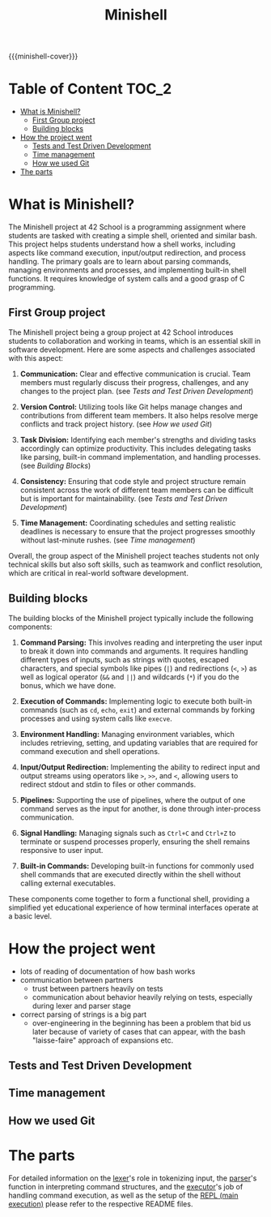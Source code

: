 #+title: Minishell
#+macro: minishell-cover [[file:cover-minishell-bonus.png]]
#+options: ^:nil

{{{minishell-cover}}}

#+begin_export markdown
<p align="center">
<img alt="GitHub code size in bytes" src="https://img.shields.io/github/languages/code-size/Keisn1/minishell?color=blueviolet" />
<img alt="GitHub top language" src="https://img.shields.io/github/languages/top/Keisn1/minishell?color=blue" />
<img alt="GitHub last commit" src="https://img.shields.io/github/last-commit/Keisn1/minishell?color=brightgreen" />
<img alt="GitHub Lines of Code" src="https://tokei.rs/b1/github/Keisn1/minishell?category=code" />
</p>
#+end_export

* Table of Content :TOC_2:
- [[#what-is-minishell][What is Minishell?]]
  - [[#first-group-project][First Group project]]
  - [[#building-blocks][Building blocks]]
- [[#how-the-project-went][How the project went]]
  - [[#tests-and-test-driven-development][Tests and Test Driven Development]]
  - [[#time-management][Time management]]
  - [[#how-we-used-git][How we used Git]]
- [[#the-parts][The parts]]

* What is Minishell?
The Minishell project at 42 School is a programming assignment where students are tasked with creating a simple shell, oriented and similar bash. This project helps students understand how a shell works, including aspects like command execution, input/output redirection, and process handling. The primary goals are to learn about parsing commands, managing environments and processes, and implementing built-in shell functions. It requires knowledge of system calls and a good grasp of C programming.

** First Group project
The Minishell project being a group project at 42 School introduces students to collaboration and working in teams, which is an essential skill in software development. Here are some aspects and challenges associated with this aspect:

1. *Communication:* Clear and effective communication is crucial. Team members must regularly discuss their progress, challenges, and any changes to the project plan. (see [[*Tests and Test Driven Development][Tests and Test Driven Development]])

2. *Version Control:* Utilizing tools like Git helps manage changes and contributions from different team members. It also helps resolve merge conflicts and track project history. (see [[*How we used Git][How we used Git]])

3. *Task Division:* Identifying each member's strengths and dividing tasks accordingly can optimize productivity. This includes delegating tasks like parsing, built-in command implementation, and handling processes. (see [[Building Blocks]])

4. *Consistency:* Ensuring that code style and project structure remain consistent across the work of different team members can be difficult but is important for maintainability. (see [[*Tests and Test Driven Development][Tests and Test Driven Development]])

5. *Time Management:* Coordinating schedules and setting realistic deadlines is necessary to ensure that the project progresses smoothly without last-minute rushes. (see [[*Time management][Time management]])

Overall, the group aspect of the Minishell project teaches students not only technical skills but also soft skills, such as teamwork and conflict resolution, which are critical in real-world software development.
** Building blocks
The building blocks of the Minishell project typically include the following components:

1. *Command Parsing:* This involves reading and interpreting the user input to break it down into commands and arguments. It requires handling different types of inputs, such as strings with quotes, escaped characters, and special symbols like pipes (=|=) and redirections (=<=, =>=) as well as logical operator (=&&= and =||=) and wildcards (=*=) if you do the bonus, which we have done.

2. *Execution of Commands:* Implementing logic to execute both built-in commands (such as =cd=, =echo=, =exit=) and external commands by forking processes and using system calls like =execve=.

3. *Environment Handling:* Managing environment variables, which includes retrieving, setting, and updating variables that are required for command execution and shell operations.

4. *Input/Output Redirection:* Implementing the ability to redirect input and output streams using operators like =>=, =>>=, and =<=, allowing users to redirect stdout and stdin to files or other commands.

5. *Pipelines:* Supporting the use of pipelines, where the output of one command serves as the input for another, is done through inter-process communication.

6. *Signal Handling:* Managing signals such as =Ctrl+C= and =Ctrl+Z= to terminate or suspend processes properly, ensuring the shell remains responsive to user input.

7. *Built-in Commands:* Developing built-in functions for commonly used shell commands that are executed directly within the shell without calling external executables.

These components come together to form a functional shell, providing a simplified yet educational experience of how terminal interfaces operate at a basic level.

* How the project went
- lots of reading of documentation of how bash works
- communication between partners
  - trust between partners heavily on tests
  - communication about behavior heavily relying on tests, especially during lexer and parser stage
- correct parsing of strings is a big part
  - over-engineering in the beginning has been a problem that bid us later because of variety of cases that can appear, with the bash "laisse-faire" approach of expansions etc.
** Tests and Test Driven Development
** Time management
:PROPERTIES:
:ID:       cb33fd10-6cc4-42bc-84e6-eeb68a80f377
:END:
** How we used Git
* The parts
For detailed information on the [[https://github.com/Keisn1/minishell/tree/main/src/lexer][lexer]]'s role in tokenizing input, the [[https://github.com/Keisn1/minishell/tree/main/src/parser][parser]]'s function in interpreting command structures, and the [[https://github.com/Keisn1/minishell/tree/main/src/executor][executor]]'s job of handling command execution, as well as the setup of the [[https://github.com/Keisn1/minishell/tree/main/src/main][REPL (main execution)]] please refer to the respective README files.
